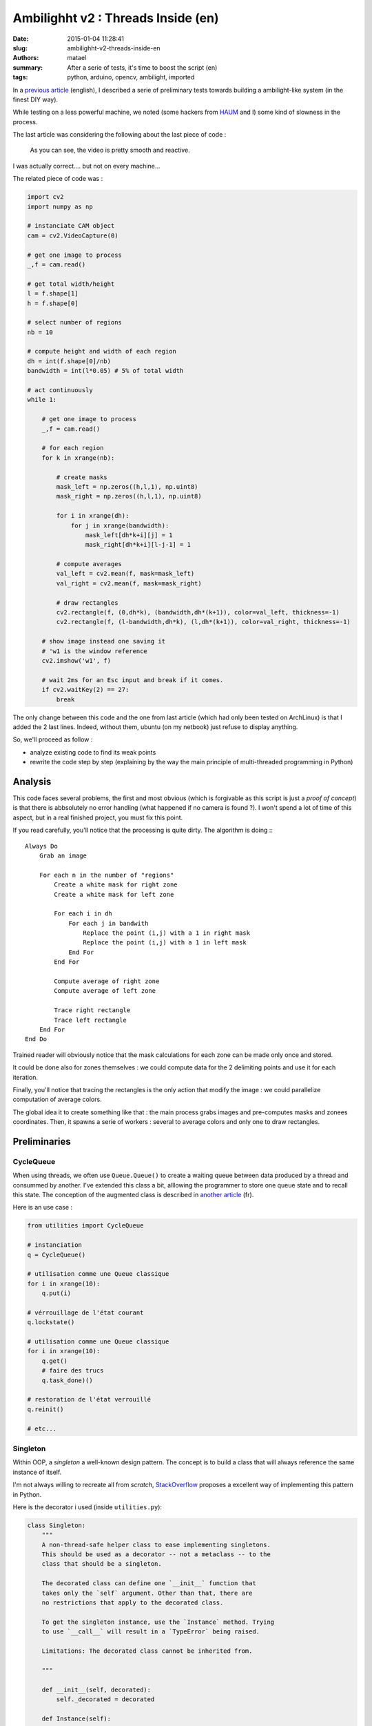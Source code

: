 ===================================
Ambilighht v2 : Threads Inside (en)
===================================

:date: 2015-01-04 11:28:41
:slug: ambilighht-v2-threads-inside-en
:authors: matael
:summary: After a serie of tests, it's time to boost the script (en)
:tags: python, arduino, opencv, ambilight, imported

In a `previous article`_ (english), I described a serie of preliminary tests towards building a ambilight-like system
(in the finest DIY way).

While testing on a less powerful machine, we noted (some hackers from HAUM_ and I) some kind of slowness in the process.

The last article was considering the following about the last piece of code :

    As you can see, the video is pretty smooth and reactive.

I was actually correct.... but not on every machine...

The related piece of code was :

.. code-block:: python


    import cv2
    import numpy as np

    # instanciate CAM object
    cam = cv2.VideoCapture(0)

    # get one image to process
    _,f = cam.read()

    # get total width/height
    l = f.shape[1]
    h = f.shape[0]

    # select number of regions
    nb = 10

    # compute height and width of each region
    dh = int(f.shape[0]/nb)
    bandwidth = int(l*0.05) # 5% of total width

    # act continuously
    while 1:

        # get one image to process
        _,f = cam.read()

        # for each region
        for k in xrange(nb):

            # create masks
            mask_left = np.zeros((h,l,1), np.uint8)
            mask_right = np.zeros((h,l,1), np.uint8)

            for i in xrange(dh):
                for j in xrange(bandwidth):
                    mask_left[dh*k+i][j] = 1
                    mask_right[dh*k+i][l-j-1] = 1

            # compute averages
            val_left = cv2.mean(f, mask=mask_left)
            val_right = cv2.mean(f, mask=mask_right)

            # draw rectangles
            cv2.rectangle(f, (0,dh*k), (bandwidth,dh*(k+1)), color=val_left, thickness=-1)
            cv2.rectangle(f, (l-bandwidth,dh*k), (l,dh*(k+1)), color=val_right, thickness=-1)

        # show image instead one saving it
        # 'w1 is the window reference
        cv2.imshow('w1', f)

        # wait 2ms for an Esc input and break if it comes.
        if cv2.waitKey(2) == 27:
            break

The only change between this code and the one from last article (which had only been tested on ArchLinux) is that I
added the 2 last lines.
Indeed, without them, ubuntu (on my netbook) just refuse to display anything.

So, we'll proceed as follow :

- analyze existing code to find its weak points
- rewrite the code step by step (explaining by the way the main principle of multi-threaded programming in Python)

Analysis
========

This code faces several problems, the first and most obvious (which is forgivable as this script is just a *proof of
concept*) is that there is abbsolutely no error handling (what happened if no camera is found ?).
I won't spend a lot of time of this aspect, but in a real finished project, you must fix this point.

If you read carefully, you'll notice that the processing is quite dirty. The algorithm is doing :::

    Always Do
        Grab an image

        For each n in the number of "regions"
            Create a white mask for right zone
            Create a white mask for left zone

            For each i in dh
                For each j in bandwith
                    Replace the point (i,j) with a 1 in right mask
                    Replace the point (i,j) with a 1 in left mask
                End For
            End For

            Compute average of right zone
            Compute average of left zone

            Trace right rectangle
            Trace left rectangle
        End For
    End Do

Trained reader will obviously notice that the mask calculations for each zone can be made only once and stored.

It could be done also for zones themselves : we could compute data for the 2 delimiting points and use it for each
iteration.

Finally, you'll notice that tracing the rectangles is the only action that modify the image : we could parallelize
computation of average colors.

The global idea it to create something like that : the main process grabs images and pre-computes masks and zonees
coordinates. Then, it spawns a serie of workers : several to average colors and only one to draw rectangles.

Preliminaries
=============

CycleQueue
----------

When using threads, we often use ``Queue.Queue()`` to create a waiting queue between data produced by a thread and
consummed by another. I've extended this class a bit, alllowing the programmer to store one queue state and to recall
this state. The conception of the augmented class is described in `another article`_ (fr).

Here is an use case :

.. code-block:: python

    from utilities import CycleQueue

    # instanciation
    q = CycleQueue()

    # utilisation comme une Queue classique
    for i in xrange(10):
        q.put(i)

    # vérrouillage de l'état courant
    q.lockstate()

    # utilisation comme une Queue classique
    for i in xrange(10):
        q.get()
        # faire des trucs
        q.task_done)()

    # restoration de l'état verrouillé
    q.reinit()

    # etc...

Singleton
---------

Within OOP, a *singleton* a well-known design pattern.
The concept is to build a class that will always reference the same instance of itself.

I'm not always willing to recreate all from *scratch*, StackOverflow_ proposes a excellent way of implementing this
pattern in Python.

Here is the decorator i used (inside ``utilities.py``):


.. code-block:: python

    class Singleton:
        """
        A non-thread-safe helper class to ease implementing singletons.
        This should be used as a decorator -- not a metaclass -- to the
        class that should be a singleton.

        The decorated class can define one `__init__` function that
        takes only the `self` argument. Other than that, there are
        no restrictions that apply to the decorated class.

        To get the singleton instance, use the `Instance` method. Trying
        to use `__call__` will result in a `TypeError` being raised.

        Limitations: The decorated class cannot be inherited from.

        """

        def __init__(self, decorated):
            self._decorated = decorated

        def Instance(self):
            """
            Returns the singleton instance.  Upon its first call, it creates a
            new instance of the decorated class and calls its `__init__` method.
            On all subsequent calls, the already created instance is returned.

            """

            try:
                return self._instance
            except AttributeError:
                self._instance = self._decorated()
                return self._instance

        def __call__(self):
            raise TypeError('Singletons must be accessed through `Instance()`.')

        def __instancecheck__(self, inst):
            return isinstance(inst, self._decorated)

We will only need to decorate *singleton* classes with ``@Singleton``.
Here, it's the class that will handle the image itself which will reference a singleton :

.. code-block:: python

    @Singleton
    class IMG:
        """ Handle current image """

        def __init__(self):
            self.final_image = None
            self.image = None

        def new_image(self, f):
            self.image = f
            self.final_image = f

Globals
=======

Programmers often fight against global variables, but sometimes, this does allow clean and short function calls.
Here are my globals :

.. code-block:: python

    # instanciate CAM object
    cam = cv2.VideoCapture(0)

    _,f = cam.read()
    l = image_width = f.shape[1]
    image_height = f.shape[0]
    nb_points = 5
    dh = int(f.shape[0]/nb_points)
    bandwidth = int(l*0.05) # 5% of total width

    masks = []

Computation for masks and zones
-------------------------------

Let's fill ``masks`` with valid data. We'll write a function which will be called in ``main()`` to do that. Even if
``masks`` is global, I give it to the function as an argument (along with the ``CycleQueue`` instance for zones) to make
this function more portable.

.. code-block:: python

    def enqueue_zones(queue, masks):
        """ Generate zones coordinates and masks and enqueue them

        tuple format :
            (y0, x0, y1, x1, index of masks)

        we have to store masks in another lists as Queue() doesn't
        recognize numpy arrays as valid datatypes

        """

        for h in xrange(nb_points):
            # generate masks
            mask_right = np.zeros((image_height,image_width,1), np.uint8)
            mask_left = np.zeros((image_height,image_width,1), np.uint8)
            for i in xrange(dh):
                for j in xrange(bandwidth):
                    mask_left[dh*h+i][j] = 1
                    mask_right[dh*h+i][l-j-1] = 1

            prev_len = len(masks)
            masks.append(mask_left)
            masks.append(mask_right)

            # enqueue
            ## left zone
            queue.put(( 0, dh*h, bandwidth, dh*(h+1), prev_len))
            ## right zone
            queue.put(( image_width-bandwidth, dh*h, image_width, dh*(h+1), prev_len+1))

I think the code is clear enough (if you don't think so, just tell me and I'll explain it).

We now have all we need to feed our workers :)

Workers
=======

Now, we'll write our two workers :

- color averaging on one hand
- rectangles drawing on another hand

Why threading rectangles drawing is interesting ?
-------------------------------------------------

Threading the drawing worker alllow use to start drawing before the averaging ends.

To achieve that, the two workers pools will discuss through a ``Queue``, averaging workers adding zones and colors to
the queue the drawing worker will read later.

We'll have to carefully wait for the emptying of both queues before switching frame.

Thread reminder
---------------

Both worker types will inherit from ``threading.Thread``.

In Python, writing a thread is quite easy (in comparison to other langages).

We do create a class (inheriting from ``threading.Thread``) and write at least two methods : ``__init__`` and ``run``.

The former contains (as usual) initialization elements and inevitably :

.. code-block:: python

    threading.Thread.__init__(self)

To ensure complete setup from parent class.

The latter contains the executed code inside the thread.

A *hello World* thread is coded as :

.. code-block:: python

    import threading

    class MyThread(threading.Thread):

        def __init__(self):
            threading.Thread.__init__(self)

        def run(self):
            while True:
                print("Hello, world!")

    t = MyThread()
    t.start() # lancement du thread

    t.join() # attente de la fin du thread

    # fin du programme

Here, we'll use some ``Queue`` to make our threads communicate. You must know that other mecanisms exist : mutex,
semaphores, locks, etc....

For further information, look at the doc_.

Averager
--------

Here is the code for our dear averager thread :

.. code-block:: python

    class ColorAverageWorker(threading.Thread):

        def __init__(self, queue, out_queue):
            threading.Thread.__init__(self)
            self.queue = queue
            self.out_queue = out_queue

        def run(self):
            while True:
                zone = self.queue.get()
                color = cv2.mean(IMG.Instance().image, mask=masks[zone[4]])
                # add a dict to out queue :
                # zone => zone tuple given by previous queue
                # color => color tuple given by cv2.mean()
                self.out_queue.put({'zone': zone,
                                    'color': color})
                self.queue.task_done()

Nothing complicated, uh ? As the greatest part of the job is precomputed, our threads are only quasi-empty workers :)

Notice, however, the usage of :

.. code-block:: python

    IMG.Instance().image

This do return the ``ìmage`` attribute for the unique instance of ``IMG`` class (which is a singleton).

Drawer
------

The second thread is almost as simple as the first one :

.. code-block:: python

    class WorkerDraw(threading.Thread):

        def __init__(self, queue):
            threading.Thread.__init__(self)
            self.queue = queue

        def run(self):

            while True:
                point = self.queue.get()
                zone = point['zone']
                cv2.rectangle(
                    IMG.Instance().final_image,
                    (zone[0], zone[1]),
                    (zone[2], zone[3]),
                    color=point['color'],
                    thickness=-1
                )
                self.queue.task_done()

Here again, notice that the ``zone`` variable is created only to make the code simpler.
Also notice *tuples* in thhe call foor ``cv2.rectangle``.

Finally, the last thing to notice is that we do modify ``ÌMG.Instance().final_image`` and not ``IMG.Instance().image``.
It suppress the need for locks and simplify a bit the code.

Main
====

Lastly, we can write our master process : the ``main()``.

You'll find a strange similarity with the code in the `previous article`_ :

.. code-block:: python

    def main():

        # init a CycleQueue for zones
        zones = CycleQueue()
        # ... and a Queue for the drawer
        out_queue = Queue()

        # enqueue zones
        enqueue_zones(zones, masks)
        zones.lockstate()

        # set number of workers (averaging only)
        num_workers = 5

        # spawn workers
        for i in xrange(num_workers):
            t = ColorAverageWorker(zones, out_queue)
            t.start()

        # all workers :)
        t = WorkerDraw(out_queue)
        t.start()

        # loop over frames
        while True:

            # read frame
            _,f = cam.read()
            # add it to singleton
            IMG.Instance().new_image(f)

            # ensure you have the right queue
            zones.reinit()

            # wait both queues to be empty
            zones.join()
            out_queue.join()

            # show image and wait for a keystroke
            cv2.imshow('w1', IMG.Instance().final_image)

            if cv2.waitKey(2) == 27:
                break

    if __name__=='__main__':
        main()

And voilà !

Conclusion
==========

This article was a bit long, but reveal several concepts :

- first, it comes back on OOP concepts
- it introduce succintly threading concepts
- it's a full rewriting of a (very) dirty script
- finally, it comes back on modulariity notions : almost all elements can we rewritten ou augmented almost without
  effort.

For those who want a complete code, it can be found here_.

Hoping this would have help you :)

.. _previous article: http://blog.matael.org/writing/a-first-try-at-ambilight/
.. _HAUM: http://haum.org
.. _another article: http://blog.matael.org/writing/cyclequeue/
.. _stackoverflow: http://stackoverflow.com/questions/42558/python-and-the-singleton-pattern
.. _doc: http://docs.python.org/2/library/threading.html
.. _here: /static/files/ambilight/code_threaded.zip

